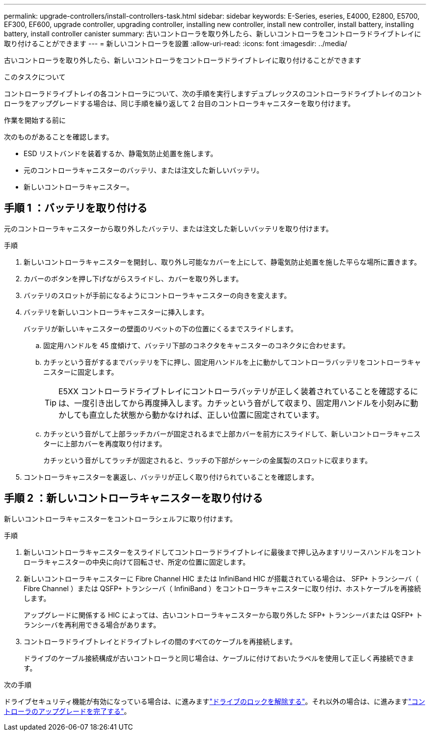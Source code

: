 ---
permalink: upgrade-controllers/install-controllers-task.html 
sidebar: sidebar 
keywords: E-Series, eseries, E4000, E2800, E5700, EF300, EF600, upgrade controller, upgrading controller, installing new controller, install new controller, install battery, installing battery, install controller canister 
summary: 古いコントローラを取り外したら、新しいコントローラをコントローラドライブトレイに取り付けることができます 
---
= 新しいコントローラを設置
:allow-uri-read: 
:icons: font
:imagesdir: ../media/


[role="lead"]
古いコントローラを取り外したら、新しいコントローラをコントローラドライブトレイに取り付けることができます

.このタスクについて
コントローラドライブトレイの各コントローラについて、次の手順を実行しますデュプレックスのコントローラドライブトレイのコントローラをアップグレードする場合は、同じ手順を繰り返して 2 台目のコントローラキャニスターを取り付けます。

.作業を開始する前に
次のものがあることを確認します。

* ESD リストバンドを装着するか、静電気防止処置を施します。
* 元のコントローラキャニスターのバッテリ、または注文した新しいバッテリ。
* 新しいコントローラキャニスター。




== 手順 1 ：バッテリを取り付ける

元のコントローラキャニスターから取り外したバッテリ、または注文した新しいバッテリを取り付けます。

.手順
. 新しいコントローラキャニスターを開封し、取り外し可能なカバーを上にして、静電気防止処置を施した平らな場所に置きます。
. カバーのボタンを押し下げながらスライドし、カバーを取り外します。
. バッテリのスロットが手前になるようにコントローラキャニスターの向きを変えます。
. バッテリを新しいコントローラキャニスターに挿入します。
+
バッテリが新しいキャニスターの壁面のリベットの下の位置にくるまでスライドします。

+
.. 固定用ハンドルを 45 度傾けて、バッテリ下部のコネクタをキャニスターのコネクタに合わせます。
.. カチッという音がするまでバッテリを下に押し、固定用ハンドルを上に動かしてコントローラバッテリをコントローラキャニスターに固定します。
+

TIP: E5XX コントローラドライブトレイにコントローラバッテリが正しく装着されていることを確認するには、一度引き出してから再度挿入します。カチッという音がして収まり、固定用ハンドルを小刻みに動かしても直立した状態から動かなければ、正しい位置に固定されています。

.. カチッという音がして上部ラッチカバーが固定されるまで上部カバーを前方にスライドして、新しいコントローラキャニスターに上部カバーを再度取り付けます。
+
カチッという音がしてラッチが固定されると、ラッチの下部がシャーシの金属製のスロットに収まります。



. コントローラキャニスターを裏返し、バッテリが正しく取り付けられていることを確認します。




== 手順 2 ：新しいコントローラキャニスターを取り付ける

新しいコントローラキャニスターをコントローラシェルフに取り付けます。

.手順
. 新しいコントローラキャニスターをスライドしてコントローラドライブトレイに最後まで押し込みますリリースハンドルをコントローラキャニスターの中央に向けて回転させ、所定の位置に固定します。
. 新しいコントローラキャニスターに Fibre Channel HIC または InfiniBand HIC が搭載されている場合は、 SFP+ トランシーバ（ Fibre Channel ）または QSFP+ トランシーバ（ InfiniBand ）をコントローラキャニスターに取り付け、ホストケーブルを再接続します。
+
アップグレードに関係する HIC によっては、古いコントローラキャニスターから取り外した SFP+ トランシーバまたは QSFP+ トランシーバを再利用できる場合があります。

. コントローラドライブトレイとドライブトレイの間のすべてのケーブルを再接続します。
+
ドライブのケーブル接続構成が古いコントローラと同じ場合は、ケーブルに付けておいたラベルを使用して正しく再接続できます。



.次の手順
ドライブセキュリティ機能が有効になっている場合は、に進みますlink:upgrade-unlock-drives-task.html["ドライブのロックを解除する"]。それ以外の場合は、に進みますlink:complete-upgrade-controllers-task.html["コントローラのアップグレードを完了する"]。
